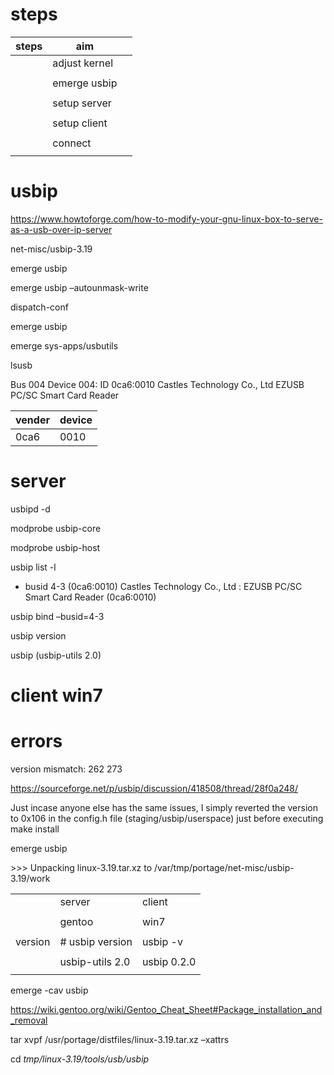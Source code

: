 * steps

| steps | aim           |   |
|-------+---------------+---|
|       | adjust kernel |   |
|       |               |   |
|       | emerge usbip  |   |
|       |               |   |
|       | setup server  |   |
|       |               |   |
|       | setup client  |   |
|       |               |   |
|       | connect       |   |
|       |               |   |



* usbip

https://www.howtoforge.com/how-to-modify-your-gnu-linux-box-to-serve-as-a-usb-over-ip-server

net-misc/usbip-3.19

#

emerge usbip

emerge usbip --autounmask-write

dispatch-conf

emerge usbip

emerge sys-apps/usbutils

lsusb

Bus 004 Device 004: ID 0ca6:0010 Castles Technology Co., Ltd EZUSB PC/SC Smart Card Reader

| vender | device |
|--------+--------|
| 0ca6   |   0010 |

* server

#

usbipd -d 

modprobe usbip-core

modprobe usbip-host

usbip list -l

 - busid 4-3 (0ca6:0010)
   Castles Technology Co., Ltd : EZUSB PC/SC Smart Card Reader (0ca6:0010)


usbip bind --busid=4-3

usbip version

usbip (usbip-utils 2.0)


* client win7




* errors

version mismatch: 262 273

https://sourceforge.net/p/usbip/discussion/418508/thread/28f0a248/

Just incase anyone else has the same issues, I simply reverted the version to 0x106 in the config.h file (staging/usbip/userspace) just before executing make install


emerge usbip

>>> Unpacking linux-3.19.tar.xz to /var/tmp/portage/net-misc/usbip-3.19/work


|         | server          | client      |
|         |                 |             |
|         | gentoo          | win7        |
|         |                 |             |
|---------+-----------------+-------------|
| version | # usbip version | usbip -v    |
|         |                 |             |
|         | usbip-utils 2.0 | usbip 0.2.0 |
|         |                 |             |


emerge -cav usbip

https://wiki.gentoo.org/wiki/Gentoo_Cheat_Sheet#Package_installation_and_removal

tar xvpf  /usr/portage/distfiles/linux-3.19.tar.xz --xattrs

cd /tmp/linux-3.19/tools/usb/usbip/

